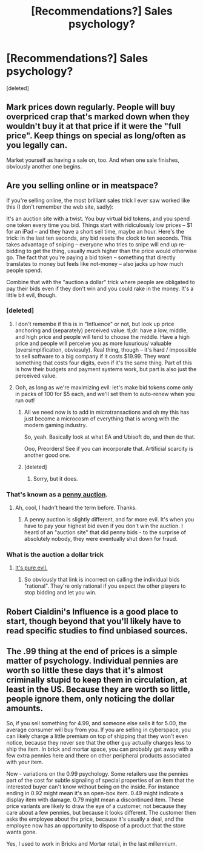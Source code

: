 #+TITLE: [Recommendations?] Sales psychology?

* [Recommendations?] Sales psychology?
:PROPERTIES:
:Score: 1
:DateUnix: 1421673926.0
:DateShort: 2015-Jan-19
:END:
[deleted]


** Mark prices down regularly. People will buy overpriced crap that's marked down when they wouldn't buy it at that price if it were the "full price". Keep things on special as long/often as you legally can.

Market yourself as having a sale on, too. And when one sale finishes, obviously another one begins.
:PROPERTIES:
:Author: Sceptically
:Score: 5
:DateUnix: 1421719037.0
:DateShort: 2015-Jan-20
:END:


** Are you selling online or in meatspace?

If you're selling online, the most brilliant sales trick I ever saw worked like this (I don't remember the web site, sadly):

It's an auction site with a twist. You buy virtual bid tokens, and you spend one token every time you bid. Things start with ridiculously low prices -- $1 for an iPad -- and they have a short sell time, maybe an hour. Here's the trick: in the last ten seconds, any bid resets the clock to ten seconds. This takes advantage of sniping -- everyone who tries to snipe will end up re-bidding to get the thing, usually much higher than the price would otherwise go. The fact that you're paying a bid token -- something that directly translates to money but feels like not-money -- also jacks up how much people spend.

Combine that with the "auction a dollar" trick where people are obligated to pay their bids even if they don't win and you could rake in the money. It's a little bit evil, though.
:PROPERTIES:
:Author: eaglejarl
:Score: 2
:DateUnix: 1421682053.0
:DateShort: 2015-Jan-19
:END:

*** [deleted]
:PROPERTIES:
:Score: 2
:DateUnix: 1421687621.0
:DateShort: 2015-Jan-19
:END:

**** I don't remembe if this is in "Influence" or not, but look up price anchoring and (separately) perceived value. tl;dr: have a low, middle, and high price and people will tend to choose the middle. Have a high price and people will perceive you as more luxurious/ valuable (oversimplification, obviosuly). Real thing, though -- it's hard / impossible to sell software to a big company if it costs $19.99. They want something that costs four digits, even if it's the same thing. Part of this is how their budgets and payment systems work, but part is also just the perceived value.
:PROPERTIES:
:Author: eaglejarl
:Score: 3
:DateUnix: 1421694341.0
:DateShort: 2015-Jan-19
:END:


**** Ooh, as long as we're maximizing evil: let's make bid tokens come only in packs of 100 for $5 each, and we'll set them to auto-renew when you run out!
:PROPERTIES:
:Author: eaglejarl
:Score: 2
:DateUnix: 1421693146.0
:DateShort: 2015-Jan-19
:END:

***** All we need now is to add in microtransactions and oh my this has just become a microcosm of everything that is wrong with the modern gaming industry.

So, yeah. Basically look at what EA and Ubisoft do, and then do that.

Ooo, Preorders! See if you can incorporate that. Artificial scarcity is another good one.
:PROPERTIES:
:Author: JackStargazer
:Score: 3
:DateUnix: 1421859501.0
:DateShort: 2015-Jan-21
:END:


***** [deleted]
:PROPERTIES:
:Score: 1
:DateUnix: 1421694030.0
:DateShort: 2015-Jan-19
:END:

****** Sorry, but it does.
:PROPERTIES:
:Author: eaglejarl
:Score: 1
:DateUnix: 1421696304.0
:DateShort: 2015-Jan-19
:END:


*** That's known as a [[http://en.wikipedia.org/wiki/Bidding_fee_auction][penny auction]].
:PROPERTIES:
:Author: bbrazil
:Score: 2
:DateUnix: 1421698176.0
:DateShort: 2015-Jan-19
:END:

**** Ah, cool, I hadn't heard the term before. Thanks.
:PROPERTIES:
:Author: eaglejarl
:Score: 1
:DateUnix: 1421700508.0
:DateShort: 2015-Jan-20
:END:

***** A penny auction is slightly different, and far more evil. It's when you have to pay your highest bid even if you don't win the auction. I heard of an "auction site" that did penny bids - to the surprise of absolutely nobody, they were eventually shut down for fraud.
:PROPERTIES:
:Author: Chronophilia
:Score: 2
:DateUnix: 1421720501.0
:DateShort: 2015-Jan-20
:END:


*** What is the auction a dollar trick
:PROPERTIES:
:Author: UNWS
:Score: 1
:DateUnix: 1421691683.0
:DateShort: 2015-Jan-19
:END:

**** [[http://en.wikipedia.org/wiki/Dollar_auction][It's pure evil.]]
:PROPERTIES:
:Author: eaglejarl
:Score: 1
:DateUnix: 1421692997.0
:DateShort: 2015-Jan-19
:END:

***** So obviously that link is incorrect on calling the individual bids "rational". They're only rational if you expect the other players to stop bidding and let you win.
:PROPERTIES:
:Author: itisike
:Score: 1
:DateUnix: 1421706193.0
:DateShort: 2015-Jan-20
:END:


** Robert Cialdini's Influence is a good place to start, though beyond that you'll likely have to read specific studies to find unbiased sources.
:PROPERTIES:
:Score: 2
:DateUnix: 1421688209.0
:DateShort: 2015-Jan-19
:END:


** The .99 thing at the end of prices is a simple matter of psychology. Individual pennies are worth so little these days that it's almost criminally stupid to keep them in circulation, at least in the US. Because they are worth so little, people ignore them, only noticing the dollar amounts.

So, if you sell something for 4.99, and someone else sells it for 5.00, the average consumer will buy from you. If you are selling in cyberspace, you can likely charge a little premium on top of shipping that they won't even notice, because they never see that the other guy actually charges less to ship the item. In brick and mortar space, you can probably get away with a few extra pennies here and there on other peripheral products associated with your item.

Now - variations on the 0.99 psychology. Some retailers use the pennies part of the cost for subtle signaling of special properties of an item that the interested buyer can't know without being on the inside. For instance ending in 0.92 might mean it's an open-box item. 0.49 might indicate a display item with damage. 0.79 might mean a discontinued item. These price variants are likely to draw the eye of a customer, not because they care about a few pennies, but because it looks different. The customer then asks the employee about the price, because it's usually a deal, and the employee now has an opportunity to dispose of a product that the store wants gone.

Yes, I used to work in Bricks and Mortar retail, in the last millennium.
:PROPERTIES:
:Author: Farmerbob1
:Score: 2
:DateUnix: 1421713403.0
:DateShort: 2015-Jan-20
:END:
